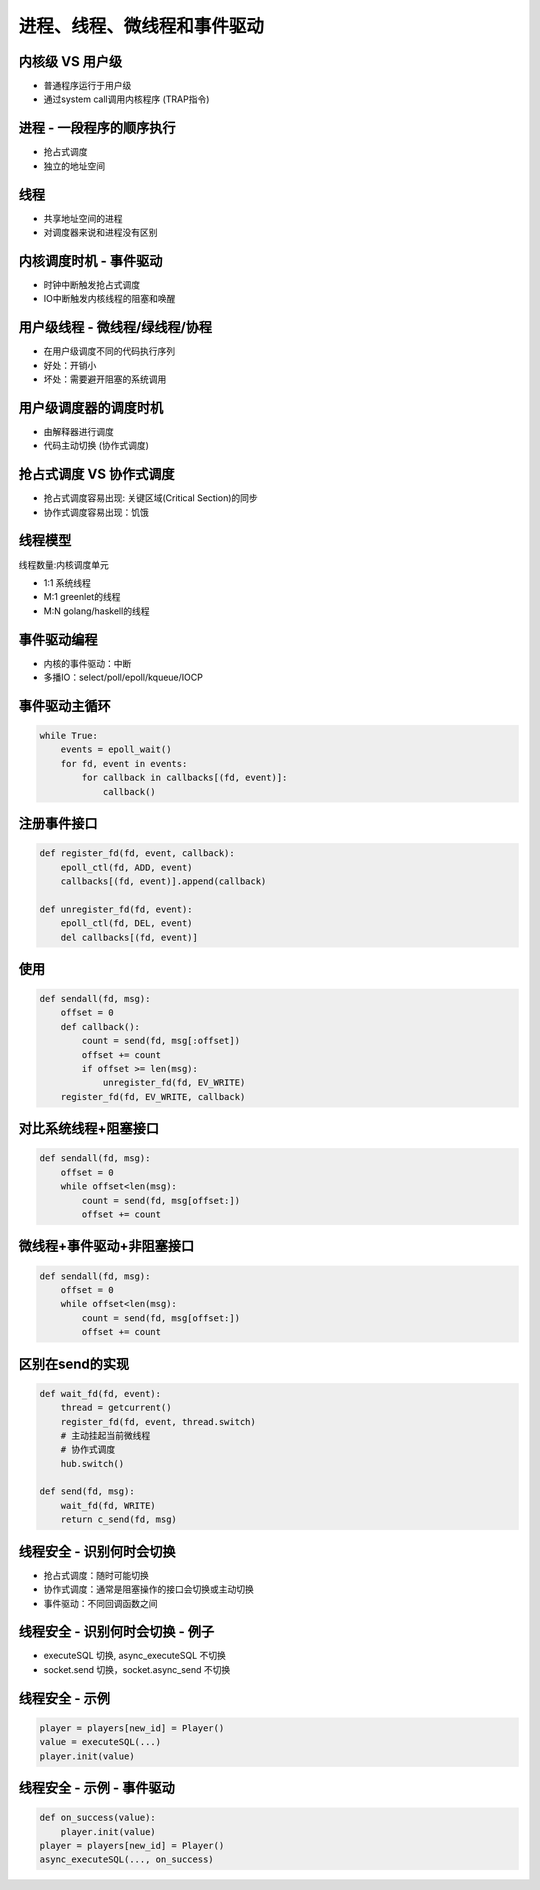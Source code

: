============================
进程、线程、微线程和事件驱动
============================

内核级 VS 用户级
================

* 普通程序运行于用户级
* 通过system call调用内核程序 (TRAP指令)

进程 - 一段程序的顺序执行
=========================

* 抢占式调度
* 独立的地址空间

线程
====

* 共享地址空间的进程
* 对调度器来说和进程没有区别

内核调度时机 - 事件驱动
=======================

* 时钟中断触发抢占式调度
* IO中断触发内核线程的阻塞和唤醒

用户级线程 - 微线程/绿线程/协程
===============================

* 在用户级调度不同的代码执行序列
* 好处：开销小
* 坏处：需要避开阻塞的系统调用

用户级调度器的调度时机
======================

* 由解释器进行调度

* 代码主动切换 (协作式调度)

抢占式调度 VS 协作式调度
========================

* 抢占式调度容易出现: 关键区域(Critical Section)的同步

* 协作式调度容易出现：饥饿

线程模型
========

线程数量:内核调度单元

* 1:1 系统线程

* M:1 greenlet的线程

* M:N golang/haskell的线程

事件驱动编程
============

* 内核的事件驱动：中断

* 多播IO：select/poll/epoll/kqueue/IOCP

事件驱动主循环
==============

.. code-block:: python

    while True:
        events = epoll_wait()
        for fd, event in events:
            for callback in callbacks[(fd, event)]:
                callback()

注册事件接口
============

.. code-block:: python

    def register_fd(fd, event, callback):
        epoll_ctl(fd, ADD, event)
        callbacks[(fd, event)].append(callback)

    def unregister_fd(fd, event):
        epoll_ctl(fd, DEL, event)
        del callbacks[(fd, event)]

使用
====

.. code-block:: python

    def sendall(fd, msg):
        offset = 0
        def callback():
            count = send(fd, msg[:offset])
            offset += count
            if offset >= len(msg):
                unregister_fd(fd, EV_WRITE)
        register_fd(fd, EV_WRITE, callback)

对比系统线程+阻塞接口
=====================

.. code-block:: python

    def sendall(fd, msg):
        offset = 0
        while offset<len(msg):
            count = send(fd, msg[offset:])
            offset += count

微线程+事件驱动+非阻塞接口
==========================

.. code-block:: python

    def sendall(fd, msg):
        offset = 0
        while offset<len(msg):
            count = send(fd, msg[offset:])
            offset += count

区别在send的实现
================

.. code-block:: python

    def wait_fd(fd, event):
        thread = getcurrent()
        register_fd(fd, event, thread.switch)
        # 主动挂起当前微线程
        # 协作式调度
        hub.switch()    

    def send(fd, msg):
        wait_fd(fd, WRITE)
        return c_send(fd, msg)

线程安全 - 识别何时会切换
=========================

* 抢占式调度：随时可能切换

* 协作式调度：通常是阻塞操作的接口会切换或主动切换

* 事件驱动：不同回调函数之间

线程安全 - 识别何时会切换 - 例子
================================

* executeSQL 切换, async_executeSQL 不切换
* socket.send 切换，socket.async_send 不切换

线程安全 - 示例
===============

.. code-block:: python

    player = players[new_id] = Player()
    value = executeSQL(...)
    player.init(value)

线程安全 - 示例 - 事件驱动
==========================

.. code-block:: python

    def on_success(value):
        player.init(value)
    player = players[new_id] = Player()
    async_executeSQL(..., on_success)
